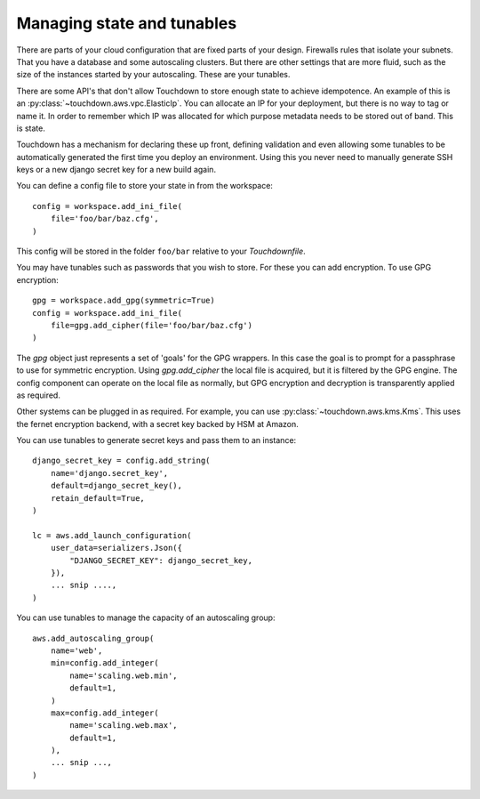===========================
Managing state and tunables
===========================

There are parts of your cloud configuration that are fixed parts of your design. Firewalls rules that isolate your subnets. That you have a database and some autoscaling clusters. But there are other settings that are more fluid, such as the size of the instances started by your autoscaling. These are your tunables.

There are some API's that don't allow Touchdown to store enough state to achieve idempotence. An example of this is an :py:class:`~touchdown.aws.vpc.ElasticIp`. You can allocate an IP for your deployment, but there is no way to tag or name it. In order to remember which IP was allocated for which purpose metadata needs to be stored out of band. This is state.

Touchdown has a mechanism for declaring these up front, defining validation and even allowing some tunables to be automatically generated the first time you deploy an environment. Using this you never need to manually generate SSH keys or a new django secret key for a new build again.

You can define a config file to store your state in from the workspace::

    config = workspace.add_ini_file(
        file='foo/bar/baz.cfg',
    )

This config will be stored in the folder ``foo/bar`` relative to your `Touchdownfile`.

You may have tunables such as passwords that you wish to store. For these you can add encryption. To use GPG encryption::

    gpg = workspace.add_gpg(symmetric=True)
    config = workspace.add_ini_file(
        file=gpg.add_cipher(file='foo/bar/baz.cfg')
    )

The `gpg` object just represents a set of 'goals' for the GPG wrappers. In this case the goal is to prompt for a passphrase to use for symmetric encryption. Using `gpg.add_cipher` the local file is acquired, but it is filtered by the GPG engine. The config component can operate on the local file as normally, but GPG encryption and decryption is transparently applied as required.

Other systems can be plugged in as required. For example, you can use :py:class:`~touchdown.aws.kms.Kms`. This uses the fernet encryption backend, with a secret key backed by HSM at Amazon.

You can use tunables to generate secret keys and pass them to an instance::

    django_secret_key = config.add_string(
        name='django.secret_key',
        default=django_secret_key(),
        retain_default=True,
    )

    lc = aws.add_launch_configuration(
        user_data=serializers.Json({
            "DJANGO_SECRET_KEY": django_secret_key,
        }),
        ... snip ....,
    )

You can use tunables to manage the capacity of an autoscaling group::

    aws.add_autoscaling_group(
        name='web',
        min=config.add_integer(
            name='scaling.web.min',
            default=1,
        )
        max=config.add_integer(
            name='scaling.web.max',
            default=1,
        ),
        ... snip ...,
    )
